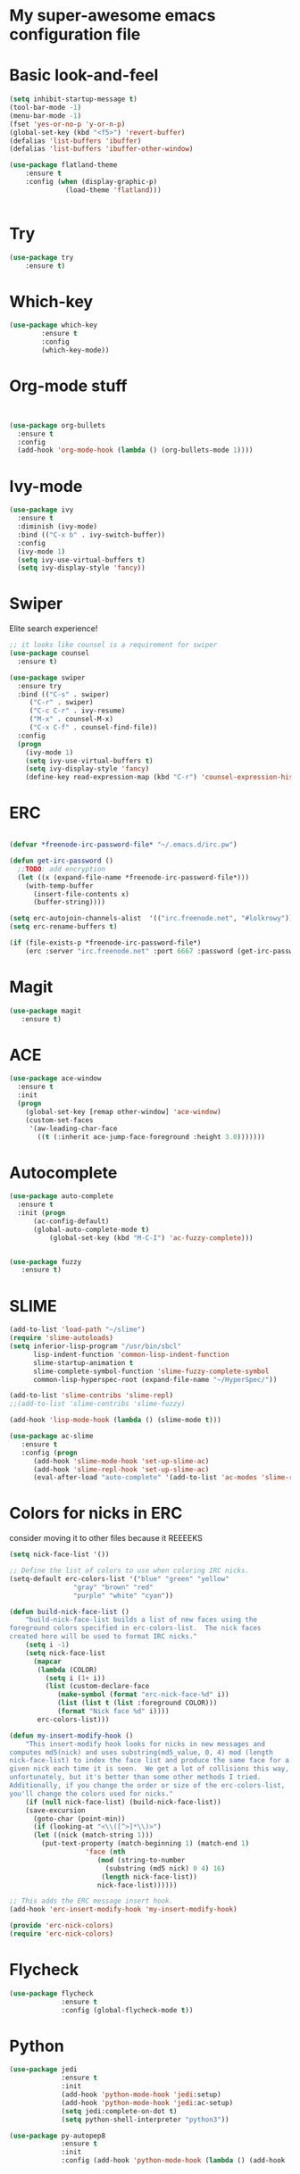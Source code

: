 #+STARTUP: overview
* My super-awesome emacs configuration file
* Basic look-and-feel

#+BEGIN_SRC emacs-lisp
  (setq inhibit-startup-message t)
  (tool-bar-mode -1)
  (menu-bar-mode -1)
  (fset 'yes-or-no-p 'y-or-n-p)
  (global-set-key (kbd "<f5>") 'revert-buffer)
  (defalias 'list-buffers 'ibuffer)
  (defalias 'list-buffers 'ibuffer-other-window)

  (use-package flatland-theme
      :ensure t
      :config (when (display-graphic-p)
                (load-theme 'flatland)))


#+END_SRC

* Try
#+BEGIN_SRC emacs-lisp
(use-package try
	:ensure t)
#+END_SRC

* Which-key

#+BEGIN_SRC emacs-lisp
  (use-package which-key
          :ensure t
          :config
          (which-key-mode))
#+END_SRC
 
* Org-mode stuff

#+BEGIN_SRC emacs-lisp


(use-package org-bullets
  :ensure t
  :config
  (add-hook 'org-mode-hook (lambda () (org-bullets-mode 1))))
#+END_SRC

* Ivy-mode

#+BEGIN_SRC emacs-lisp
(use-package ivy
  :ensure t
  :diminish (ivy-mode)
  :bind (("C-x b" . ivy-switch-buffer))
  :config
  (ivy-mode 1)
  (setq ivy-use-virtual-buffers t)
  (setq ivy-display-style 'fancy))
#+END_SRC

* Swiper
Elite search experience!

#+BEGIN_SRC emacs-lisp
;; it looks like counsel is a requirement for swiper
(use-package counsel
  :ensure t)

(use-package swiper
  :ensure try
  :bind (("C-s" . swiper)
	 ("C-r" . swiper)
	 ("C-c C-r" . ivy-resume)
	 ("M-x" . counsel-M-x)
	 ("C-x C-f" . counsel-find-file))
  :config
  (progn
    (ivy-mode 1)
    (setq ivy-use-virtual-buffers t)
    (setq ivy-display-style 'fancy)
    (define-key read-expression-map (kbd "C-r") 'counsel-expression-history)))
#+END_SRC

* ERC

#+BEGIN_SRC emacs-lisp

  (defvar *freenode-irc-password-file* "~/.emacs.d/irc.pw")

  (defun get-irc-password ()
    ;;TODO: add encryption
    (let ((x (expand-file-name *freenode-irc-password-file*)))
      (with-temp-buffer
        (insert-file-contents x)
        (buffer-string))))

  (setq erc-autojoin-channels-alist  '(("irc.freenode.net", "#lolkrowy")))
  (setq erc-rename-buffers t)

  (if (file-exists-p *freenode-irc-password-file*)
      (erc :server "irc.freenode.net" :port 6667 :password (get-irc-password) :nick "kubov"))
#+END_SRC
  
* Magit

#+BEGIN_SRC emacs-lisp
  (use-package magit
     :ensure t)
#+END_SRC

* ACE
#+BEGIN_SRC emacs-lisp
(use-package ace-window
  :ensure t
  :init
  (progn
    (global-set-key [remap other-window] 'ace-window)
    (custom-set-faces
     '(aw-leading-char-face
       ((t (:inherit ace-jump-face-foreground :height 3.0)))))))
#+END_SRC

* Autocomplete

#+BEGIN_SRC emacs-lisp
(use-package auto-complete
  :ensure t
  :init (progn
	  (ac-config-default)
	  (global-auto-complete-mode t)
          (global-set-key (kbd "M-C-I") 'ac-fuzzy-complete)))


(use-package fuzzy
   :ensure t)
#+END_SRC

* SLIME

#+BEGIN_SRC emacs-lisp
(add-to-list 'load-path "~/slime")
(require 'slime-autoloads)
(setq inferior-lisp-program "/usr/bin/sbcl"
      lisp-indent-function 'common-lisp-indent-function
      slime-startup-animation t
      slime-complete-symbol-function 'slime-fuzzy-complete-symbol
      common-lisp-hyperspec-root (expand-file-name "~/HyperSpec/"))

(add-to-list 'slime-contribs 'slime-repl)
;;(add-to-list 'slime-contribs 'slime-fuzzy)

(add-hook 'lisp-mode-hook (lambda () (slime-mode t)))

(use-package ac-slime
   :ensure t
   :config (progn
      (add-hook 'slime-mode-hook 'set-up-slime-ac)
      (add-hook 'slime-repl-hook 'set-up-slime-ac)
      (eval-after-load "auto-complete" '(add-to-list 'ac-modes 'slime-repl-mode))))

#+END_SRC

* Colors for nicks in ERC
consider moving it to other files because it REEEEKS
#+BEGIN_SRC emacs-lisp
(setq nick-face-list '())

;; Define the list of colors to use when coloring IRC nicks.
(setq-default erc-colors-list '("blue" "green" "yellow"
				"gray" "brown" "red"
				"purple" "white" "cyan"))

(defun build-nick-face-list ()
    "build-nick-face-list builds a list of new faces using the
foreground colors specified in erc-colors-list.  The nick faces
created here will be used to format IRC nicks."
    (setq i -1)
    (setq nick-face-list
	  (mapcar
	   (lambda (COLOR)
	     (setq i (1+ i))
	     (list (custom-declare-face
		    (make-symbol (format "erc-nick-face-%d" i))
		    (list (list t (list :foreground COLOR)))
		    (format "Nick face %d" i))))
	   erc-colors-list)))

(defun my-insert-modify-hook ()
    "This insert-modify hook looks for nicks in new messages and
computes md5(nick) and uses substring(md5_value, 0, 4) mod (length
nick-face-list) to index the face list and produce the same face for a
given nick each time it is seen.  We get a lot of collisions this way,
unfortunately, but it's better than some other methods I tried.
Additionally, if you change the order or size of the erc-colors-list,
you'll change the colors used for nicks."
    (if (null nick-face-list) (build-nick-face-list))
    (save-excursion
      (goto-char (point-min))
      (if (looking-at "<\\([^>]*\\)>")
	  (let ((nick (match-string 1)))
	    (put-text-property (match-beginning 1) (match-end 1)
			       'face (nth
				      (mod (string-to-number
					    (substring (md5 nick) 0 4) 16)
					   (length nick-face-list))
				      nick-face-list))))))

;; This adds the ERC message insert hook.
(add-hook 'erc-insert-modify-hook 'my-insert-modify-hook)

(provide 'erc-nick-colors)
(require 'erc-nick-colors)

#+END_SRC

* Flycheck
#+BEGIN_SRC emacs-lisp
  (use-package flycheck
               :ensure t
               :config (global-flycheck-mode t))
#+END_SRC

* Python

#+BEGIN_SRC emacs-lisp
  (use-package jedi
               :ensure t
               :init
               (add-hook 'python-mode-hook 'jedi:setup)
               (add-hook 'python-mode-hook 'jedi:ac-setup)
               (setq jedi:complete-on-dot t)
               (setq python-shell-interpreter "python3"))

  (use-package py-autopep8
               :ensure t
               :init
               :config (add-hook 'python-mode-hook (lambda () (add-hook 'before-save-hook 'py-autopep8))))

#+END_SRC



